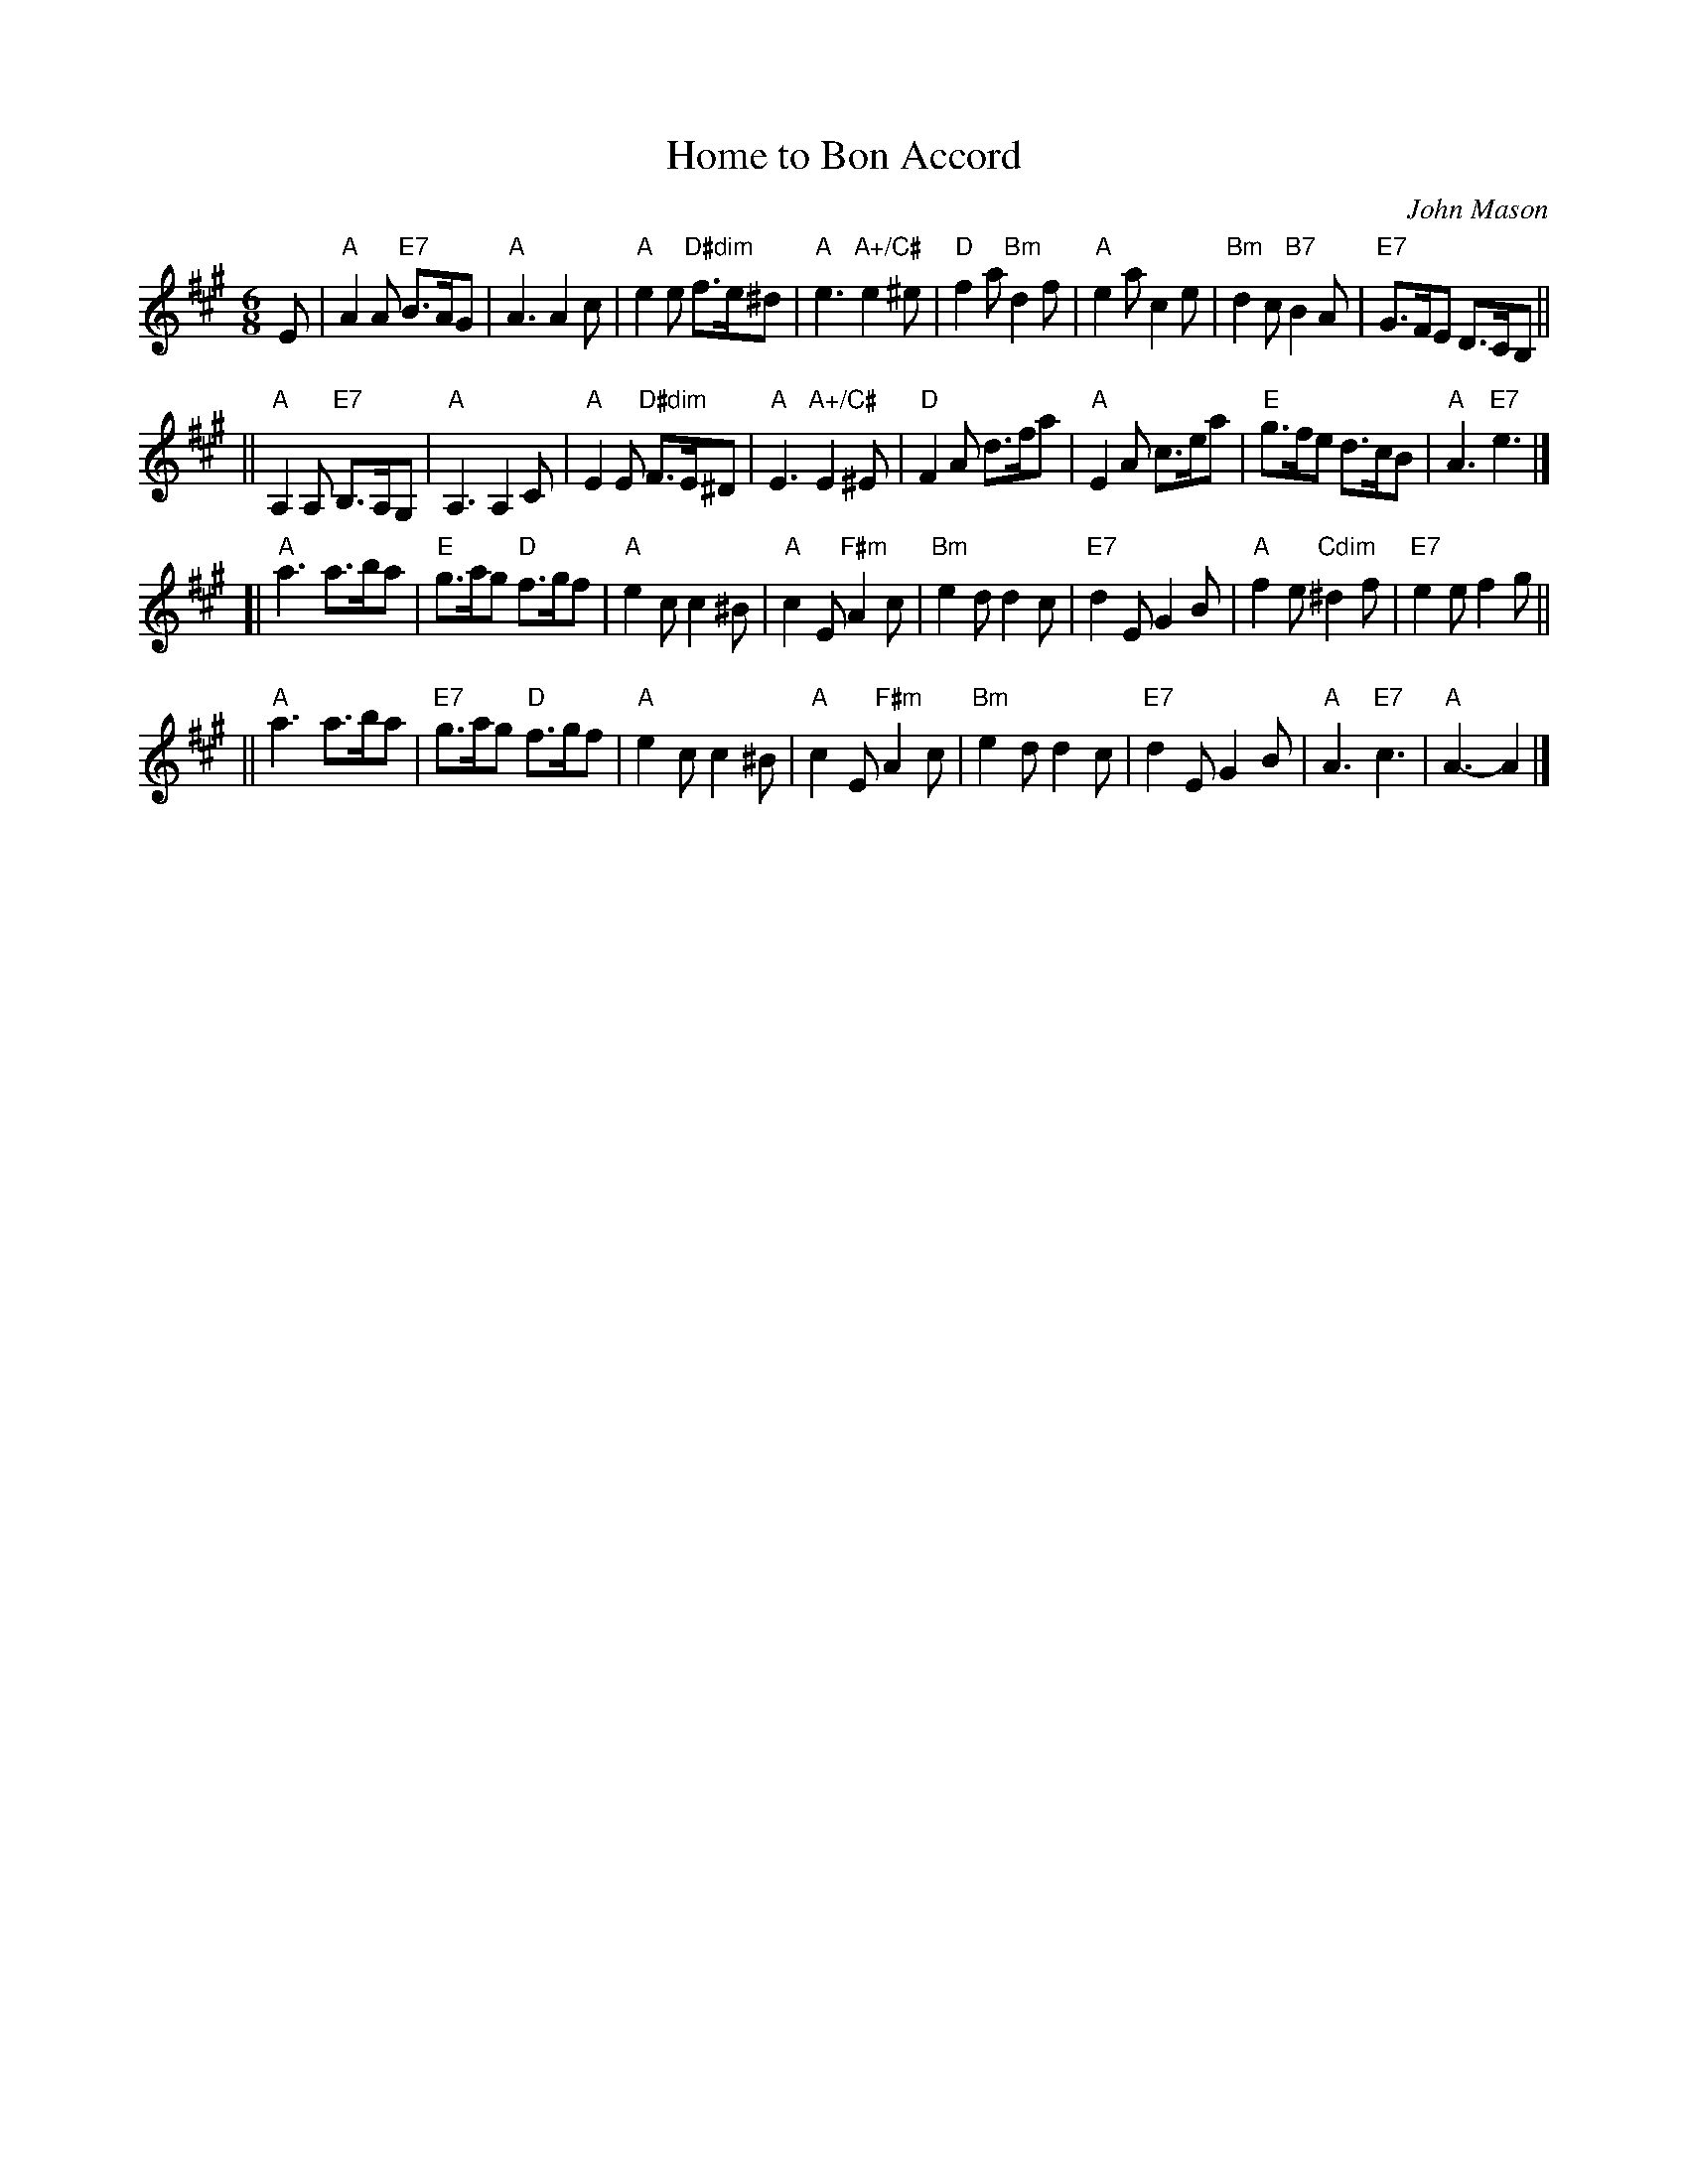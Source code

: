 X: 1
T: Home to Bon Accord
C: John Mason
Z: Terry Traub 2003-8-3
R: Jig
M: 6/8
K: A
L: 1/8
  E \
|  "A"A2A "E7"B>AG | "A"A3 A2c | "A"e2e "D#dim"f>e^d | "A"e3 "A+/C#"e2^e \
|  "D"f2a "Bm"d2f | "A"e2a c2e | "Bm"d2c "B7"B2A | "E7"G>FE D>CB, ||
|| "A"A,2A, "E7"B,>A,G, | "A"A,3 A,2C | "A"E2E "D#dim"F>E^D | "A"E3 "A+/C#"E2^E \
|  "D"F2A d>fa | "A"E2A c>ea | "E"g>fe d>cB | "A"A3 "E7"e3 |]
[| "A"a3 a>ba | "E"g>ag "D"f>gf | "A"e2c c2^B | "A"c2E "F#m"A2c \
| "Bm"e2d d2c | "E7"d2E G2B | "A"f2e "Cdim"^d2f | "E7"e2e f2g ||
|| "A"a3 a>ba | "E7"g>ag "D"f>gf | "A"e2c c2^B | "A"c2E "F#m"A2c \
| "Bm"e2d d2c | "E7"d2E G2B | "A"A3 "E7"c3 | "A"A3- A2 |]

